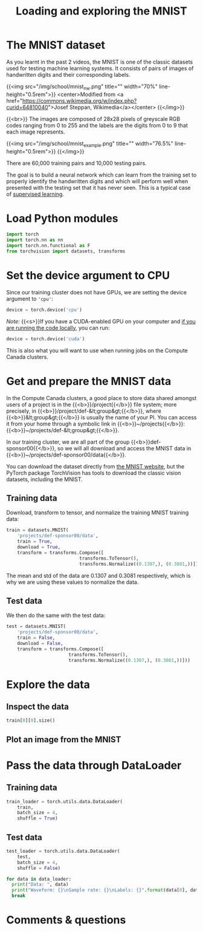 #+title: Loading and exploring the MNIST
#+description: Practice
#+colordes: #dc7309
#+slug: pt-10-mnist
#+weight: 10

* The MNIST dataset

As you learnt in the past 2 videos, the MNIST is one of the classic datasets used for testing machine learning systems. It consists of pairs of images of handwritten digits and their corresponding labels.

{{<img src="/img/school/mnist_nw.png" title="" width="70%" line-height="0.5rem">}}
<center>Modified from <a href="https://commons.wikimedia.org/w/index.php?curid=64810040">Josef Steppan, Wikimedia</a></center>
{{</img>}}

{{<br>}}
The images are composed of 28x28 pixels of greyscale RGB codes ranging from 0 to 255 and the labels are the digits from 0 to 9 that each image represents.

{{<img src="/img/school/mnist_example.png" title="" width="76.5%" line-height="0.5rem">}}
{{</img>}}

There are 60,000 training pairs and 10,000 testing pairs.

The goal is to build a neural network which can learn from the training set to properly identify the handwritten digits and which will perform well when presented with the testing set that it has never seen. This is a typical case of [[https://westgrid-ml.netlify.app/schoolremake/pt-05-ml.html#headline-3][supervised learning]].

* Load Python modules

#+BEGIN_src python
import torch
import torch.nn as nn
import torch.nn.functional as F
from torchvision import datasets, transforms
#+END_src

* Set the device argument to CPU

Since our training cluster does not have GPUs, we are setting the device argument to ='cpu'=:

#+BEGIN_src python
device = torch.device('cpu')
#+END_src

#+BEGIN_simplebox
/Note:/ {{<s>}}If you have a CUDA-enabled GPU on your computer and [[https://westgrid-ml.netlify.app/schoolremake/pt-03-local.html][if you are running the code locally]], you can run:

#+BEGIN_src python
device = torch.device('cuda')
#+END_src

This is also what you will want to use when running jobs on the Compute Canada clusters.
#+END_simplebox

* Get and prepare the MNIST data

In the Compute Canada clusters, a good place to store data shared amongst users of a project is in the {{<b>}}/project{{</b>}} file system; more precisely, in {{<b>}}/project/def-&lt;group&gt;{{</b>}}, where {{<b>}}&lt;group&gt;{{</b>}} is usually the name of your PI. You can access it from your home through a symbolic link in {{<b>}}~/projects{{</b>}}: {{<b>}}~/projects/def-&lt;group&gt;{{</b>}}.

In our training cluster, we are all part of the group {{<b>}}def-sponsor00{{</b>}}, so we will all download and access the MNIST data in {{<b>}}~/projects/def-sponsor00/data{{</b>}}.

You can download the dataset directly from [[http://yann.lecun.com/exdb/mnist/][the MNIST website]], but the PyTorch package TorchVision has tools to download the classic vision datasets, including the MNIST.

** Training data

Download, transform to tensor, and normalize the training MNIST training data:

#+BEGIN_src python
train = datasets.MNIST(
    'projects/def-sponsor00/data',
    train = True,
    download = True,
    transform = transforms.Compose([
                           transforms.ToTensor(),
                           transforms.Normalize((0.1307,), (0.3081,))]))
#+END_src

The mean and std of the data are 0.1307 and 0.3081 respectively, which is why we are using these values to normalize the data.

** Test data

We then do the same with the test data:

#+BEGIN_src python
test = datasets.MNIST(
    'projects/def-sponsor00/data',
    train = False,
    download = False,
    transform = transforms.Compose([
                       transforms.ToTensor(),
                       transforms.Normalize((0.1307,), (0.3081,))]))
#+END_src

* Explore the data

** Inspect the data

#+BEGIN_src python
train[0][0].size()
#+END_src

** Plot an image from the MNIST

* Pass the data through DataLoader

** Training data

#+BEGIN_src python
train_loader = torch.utils.data.DataLoader(
    train,
    batch_size = 4,
    shuffle = True)
#+END_src

** Test data

#+BEGIN_src python
test_loader = torch.utils.data.DataLoader(
    test,
    batch_size = 4,
    shuffle = False)
#+END_src


#+BEGIN_src python
for data in data_loader:
  print("Data: ", data)
  print("Waveform: {}\nSample rate: {}\nLabels: {}".format(data[0], data[1], data[2]))
  break
#+END_src


* Comments & questions
